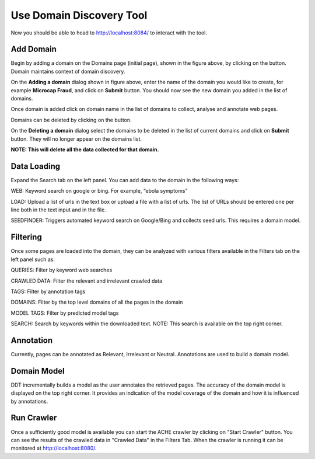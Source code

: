 Use Domain Discovery Tool
=========================

Now you should be able to head to http://localhost:8084/ to interact with the tool.

Add Domain
----------

.. image:: domains.png
   :width: 800px
   :align: center
   :height: 400px
   :alt: alternate text

Begin by adding a domain on the Domains page (initial page), shown in the figure above, by clicking on the |add_domain| button. Domain maintains context of domain discovery.

.. |add_domain| image:: add_domain_button.png

.. image:: add_domain.png
   :width: 800px
   :align: center
   :height: 400px
   :alt: alternate text

On the **Adding a domain** dialog shown in figure above, enter the name of the domain you would like to create, for example **Microcap Fraud**, and click on **Submit** button. You should now see the new domain you added in the list of domains.

Once domain is added click on domain name in the list of domains to collect, analyse and annotate web pages.

Domains can be deleted by clicking on the |delete_domain| button.

.. |delete_domain| image:: delete_domain_button.png

.. image:: delete_domain.png
   :width: 800px
   :align: center
   :height: 400px
   :alt: alternate text

On the **Deleting a domain** dialog select the domains to be deleted in the list of current domains and click on **Submit** button. They will no longer appear on the domains list.

**NOTE: This will delete all the data collected for that domain.**
			   
Data Loading
------------

.. image:: query_web.png
   :width: 800px
   :align: center
   :height: 400px
   :alt: alternate text

Expand the Search tab on the left panel. You can add data to the domain in the following ways:

WEB: Keyword search on google or bing. For example, “ebola symptoms”

LOAD: Upload a list of urls in the text box or upload a file with a list of urls. The list of URLs should be entered one per line both in the text input and in the file.

SEEDFINDER: Triggers automated keyword search on Google/Bing and collects seed urls. This requires a domain model.

Filtering
---------

.. image:: filters.png
   :width: 800px
   :align: center
   :height: 400px
   :alt: alternate text

Once some pages are loaded into the domain, they can be analyzed with various filters available in the Filters tab on the left panel such as:

QUERIES: Filter by keyword web searches 

CRAWLED DATA: Filter the relevant and irrelevant crawled data

TAGS: Filter by annotation tags

DOMAINS: Filter by the top level domains of all the pages in the domain

MODEL TAGS: Filter by predicted model tags

SEARCH: Search by keywords within the downloaded text. NOTE: This search is available on the top right corner.

Annotation
----------

Currently, pages can be annotated as Relevant, Irrelevant or Neutral. Annotations are used to build a domain model.

Domain Model
------------

DDT incrementally builds a model as the user annotates the retrieved pages. The accuracy of the domain model is displayed on the top right corner. It provides an indication of the model coverage of the domain and how it is influenced by annotations.

Run Crawler
-----------

Once a sufficiently good model is available you can start the ACHE crawler by clicking on "Start Crawler" button. You can see the results of the crawled data in "Crawled Data" in the Filters Tab. When the crawler is running it can be monitored at http://localhost:8080/.



